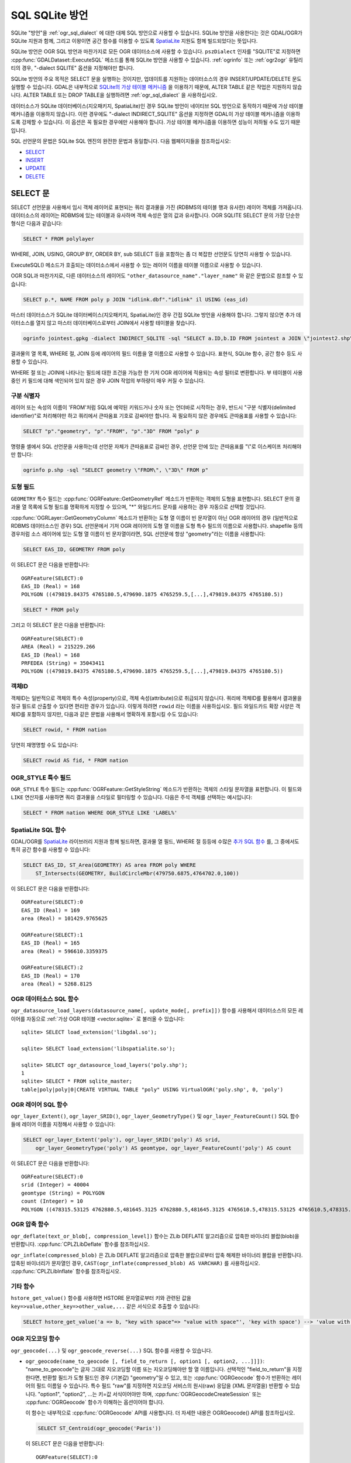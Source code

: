 .. _sql_sqlite_dialect:

================================================================================
SQL SQLite 방언
================================================================================

.. highlight:: sql

SQLite "방언"을 :ref:`ogr_sql_dialect` 에 대한 대체 SQL 방언으로 사용할 수 있습니다.
SQLite 방언을 사용한다는 것은 GDAL/OGR가 SQLite 지원과 함께, 그리고 이왕이면 공간 함수를 이용할 수 있도록 `SpatiaLite <https://www.gaia-gis.it/fossil/libspatialite/index>`_ 지원도 함께 빌드되었다는 뜻입니다.

SQLite 방언은 OGR SQL 방언과 마찬가지로 모든 OGR 데이터소스에 사용할 수 있습니다. ``pszDialect`` 인자를 "SQLITE"로 지정하면 :cpp:func:`GDALDataset::ExecuteSQL` 메소드를 통해 SQLite 방언을 사용할 수 있습니다. :ref:`ogrinfo` 또는 :ref:`ogr2ogr` 유틸리티의 경우, "-dialect SQLITE" 옵션을 지정해야만 합니다.

SQLite 방언의 주요 목적은 SELECT 문을 실행하는 것이지만, 업데이트를 지원하는 데이터소스의 경우 INSERT/UPDATE/DELETE 문도 실행할 수 있습니다. GDAL은 내부적으로 `SQLite의 가상 테이블 메커니즘 <https://sqlite.org/vtab.html>`_ 을 이용하기 때문에, ALTER TABLE 같은 작업은 지원하지 않습니다. ALTER TABLE 또는 DROP TABLE을 실행하려면 :ref:`ogr_sql_dialect` 을 사용하십시오.

데이터소스가 SQLite 데이터베이스(지오패키지, SpatiaLite)인 경우 SQLite 방언이 네이티브 SQL 방언으로 동작하기 때문에 가상 테이블 메커니즘을 이용하지 않습니다. 이런 경우에도 "-dialect INDIRECT_SQLITE" 옵션을 지정하면 GDAL이 가상 테이블 메커니즘을 이용하도록 강제할 수 있습니다. 이 옵션은 꼭 필요한 경우에만 사용해야 합니다. 가상 테이블 메커니즘을 이용하면 성능이 저하될 수도 있기 때문입니다.

SQL 선언문의 문법은 SQLite SQL 엔진의 완전한 문법과 동일합니다. 다음 웹페이지들을 참조하십시오:

- `SELECT <http://www.sqlite.org/lang_select.html>`_
- `INSERT <http://www.sqlite.org/lang_insert.html>`_
- `UPDATE <http://www.sqlite.org/lang_update.html>`_
- `DELETE <http://www.sqlite.org/lang_delete.html>`_

SELECT 문
----------------

SELECT 선언문을 사용해서 임시 객체 레이어로 표현되는 쿼리 결과물을 가진 (RDBMS의 테이블 행과 유사한) 레이어 객체를 가져옵니다. 데이터소스의 레이어는 RDBMS에 있는 테이블과 유사하며 객체 속성은 열의 값과 유사합니다. OGR SQLITE SELECT 문의 가장 단순한 형식은 다음과 같습니다:

.. code-block::

    SELECT * FROM polylayer

WHERE, JOIN, USING, GROUP BY, ORDER BY, sub SELECT 등을 포함하는 좀 더 복잡한 선언문도 당연히 사용할 수 있습니다.

ExecuteSQL() 메소드가 호출되는 데이터소스에서 사용할 수 있는 레이어 이름을 테이블 이름으로 사용할 수 있습니다.

OGR SQL과 마찬가지로, 다른 데이터소스의 레이어도 ``"other_datasource_name"."layer_name"`` 와 같은 문법으로 참조할 수 있습니다:

.. code-block::

    SELECT p.*, NAME FROM poly p JOIN "idlink.dbf"."idlink" il USING (eas_id)

마스터 데이터소스가 SQLite 데이터베이스(지오패키지, SpatiaLite)인 경우 간접 SQLite 방언을 사용해야 합니다. 그렇지 않으면 추가 데이터소스를 열지 않고 마스터 데이터베이스로부터 JOIN에서 사용할 테이블을 찾습니다.

.. code-block:: shell

    ogrinfo jointest.gpkg -dialect INDIRECT_SQLITE -sql "SELECT a.ID,b.ID FROM jointest a JOIN \"jointest2.shp\".\"jointest2\" b ON a.ID=b.ID"

결과물의 열 목록, WHERE 절, JOIN 등에 레이어의 필드 이름을 열 이름으로 사용할 수 있습니다. 표현식, SQLite 함수, 공간 함수 등도 사용할 수 있습니다.

WHERE 절 또는 JOIN에 나타나는 필드에 대한 조건을 가능한 한 기저 OGR 레이어에 적용되는 속성 필터로 변환합니다. 부 테이블이 사용 중인 키 필드에 대해 색인되어 있지 않은 경우 JOIN 작업의 부하량이 매우 커질 수 있습니다.

구분 식별자
+++++++++++++++++++++

레이어 또는 속성의 이름이 'FROM'처럼 SQL에 예약된 키워드거나 숫자 또는 언더바로 시작하는 경우, 반드시 "구분 식별자(delimited identifier)"로 처리해야만 하고 쿼리에서 큰따옴표 기호로 감싸야만 합니다. 꼭 필요하지 않은 경우에도 큰따옴표를 사용할 수 있습니다:

.. code-block::

    SELECT "p"."geometry", "p"."FROM", "p"."3D" FROM "poly" p

명령줄 셸에서 SQL 선언문을 사용하는데 선언문 자체가 큰따옴표로 감싸인 경우, 선언문 안에 있는 큰따옴표를 "\\"로 이스케이프 처리해야만 합니다:

.. code-block:: shell

    ogrinfo p.shp -sql "SELECT geometry \"FROM\", \"3D\" FROM p"

도형 필드
++++++++++++++

``GEOMETRY`` 특수 필드는 :cpp:func:`OGRFeature::GetGeometryRef` 메소드가 반환하는 객체의 도형을 표현합니다. SELECT 문의 결과물 열 목록에 도형 필드를 명확하게 지정할 수 있으며, "\*" 와일드카드 문자를 사용하는 경우 자동으로 선택할 것입니다.

:cpp:func:`OGRLayer::GetGeometryColumn` 메소드가 반환하는 도형 열 이름이 빈 문자열이 아닌 OGR 레이어의 경우 (일반적으로 RDBMS 데이터소스인 경우) SQL 선언문에서 기저 OGR 레이어의 도형 열 이름을 도형 특수 필드의 이름으로 사용합니다. shapefile 등의 경우처럼 소스 레이어에 있는 도형 열 이름이 빈 문자열이라면, SQL 선언문에 항상 "geometry"라는 이름을 사용합니다:

.. code-block::

    SELECT EAS_ID, GEOMETRY FROM poly

이 SELECT 문은 다음을 반환합니다:

::

    OGRFeature(SELECT):0
    EAS_ID (Real) = 168
    POLYGON ((479819.84375 4765180.5,479690.1875 4765259.5,[...],479819.84375 4765180.5))

.. code-block::

    SELECT * FROM poly

그리고 이 SELECT 문은 다음을 반환합니다:

::

    OGRFeature(SELECT):0
    AREA (Real) = 215229.266
    EAS_ID (Real) = 168
    PRFEDEA (String) = 35043411
    POLYGON ((479819.84375 4765180.5,479690.1875 4765259.5,[...],479819.84375 4765180.5))

객체ID
++++++++++

객체ID는 일반적으로 객체의 특수 속성(property)으로, 객체 속성(attribute)으로 취급되지 않습니다. 쿼리에 객체ID를 활용해서 결과물을 정규 필드로 산출할 수 있다면 편리한 경우가 있습니다. 이렇게 하려면 ``rowid`` 라는 이름을 사용하십시오. 필드 와일드카드 확장 사양은 객체ID를 포함하지 않지만, 다음과 같은 문법을 사용해서 명확하게 포함시킬 수도 있습니다:

.. code-block::

    SELECT rowid, * FROM nation

당연히 재명명할 수도 있습니다:

.. code-block::

    SELECT rowid AS fid, * FROM nation

OGR_STYLE 특수 필드
+++++++++++++++++++++++

``OGR_STYLE`` 특수 필드는 :cpp:func:`OGRFeature::GetStyleString` 메소드가 반환하는 객체의 스타일 문자열을 표현합니다. 이 필드와 ``LIKE`` 연산자를 사용하면 쿼리 결과물을 스타일로 필터링할 수 있습니다. 다음은 주석 객체를 선택하는 예시입니다:

.. code-block::

    SELECT * FROM nation WHERE OGR_STYLE LIKE 'LABEL%'

SpatiaLite SQL 함수
++++++++++++++++++++++++

GDAL/OGR를 `SpatiaLite <https://www.gaia-gis.it/fossil/libspatialite/index>`_ 라이브러리 지원과 함께 빌드하면, 결과물 열 필드, WHERE 절 등등에 수많은 `추가 SQL 함수 <http://www.gaia-gis.it/gaia-sins/spatialite-sql-latest.html>`_ 를, 그 중에서도 특히 공간 함수를 사용할 수 있습니다:

.. code-block::

    SELECT EAS_ID, ST_Area(GEOMETRY) AS area FROM poly WHERE
        ST_Intersects(GEOMETRY, BuildCircleMbr(479750.6875,4764702.0,100))

이 SELECT 문은 다음을 반환합니다:

::

    OGRFeature(SELECT):0
    EAS_ID (Real) = 169
    area (Real) = 101429.9765625

    OGRFeature(SELECT):1
    EAS_ID (Real) = 165
    area (Real) = 596610.3359375

    OGRFeature(SELECT):2
    EAS_ID (Real) = 170
    area (Real) = 5268.8125

OGR 데이터소스 SQL 함수
++++++++++++++++++++++++++++

``ogr_datasource_load_layers(datasource_name[, update_mode[, prefix]])`` 함수를 사용해서 데이터소스의 모든 레이어를 자동으로 :ref:`가상 OGR 테이블 <vector.sqlite>` 로 불러올 수 있습니다:

::

    sqlite> SELECT load_extension('libgdal.so');

    sqlite> SELECT load_extension('libspatialite.so');

    sqlite> SELECT ogr_datasource_load_layers('poly.shp');
    1
    sqlite> SELECT * FROM sqlite_master;
    table|poly|poly|0|CREATE VIRTUAL TABLE "poly" USING VirtualOGR('poly.shp', 0, 'poly')

OGR 레이어 SQL 함수
+++++++++++++++++++++++

``ogr_layer_Extent()``, ``ogr_layer_SRID()``, ``ogr_layer_GeometryType()`` 및 ``ogr_layer_FeatureCount()`` SQL 함수들에 레이어 이름을 지정해서 사용할 수 있습니다:

.. code-block::

    SELECT ogr_layer_Extent('poly'), ogr_layer_SRID('poly') AS srid,
        ogr_layer_GeometryType('poly') AS geomtype, ogr_layer_FeatureCount('poly') AS count

이 SELECT 문은 다음을 반환합니다:

::

    OGRFeature(SELECT):0
    srid (Integer) = 40004
    geomtype (String) = POLYGON
    count (Integer) = 10
    POLYGON ((478315.53125 4762880.5,481645.3125 4762880.5,481645.3125 4765610.5,478315.53125 4765610.5,478315.53125 4762880.5))

OGR 압축 함수
+++++++++++++++++++++++++

``ogr_deflate(text_or_blob[, compression_level])`` 함수는 ZLib DEFLATE 알고리즘으로 압축한 바이너리 블랍(blob)을 반환합니다. :cpp:func:`CPLZLibDeflate` 함수를 참조하십시오.

``ogr_inflate(compressed_blob)`` 은 ZLib DEFLATE 알고리즘으로 압축한 블랍으로부터 압축 해제한 바이너리 블랍을 반환합니다. 압축된 바이너리가 문자열인 경우, ``CAST(ogr_inflate(compressed_blob) AS VARCHAR)`` 를 사용하십시오. :cpp:func:`CPLZLibInflate` 함수를 참조하십시오.

기타 함수
+++++++++++++++

``hstore_get_value()`` 함수를 사용하면 HSTORE 문자열로부터 키와 관련된 값을 ``key=>value,other_key=>other_value,...`` 같은 서식으로 추출할 수 있습니다:

.. code-block::

    SELECT hstore_get_value('a => b, "key with space"=> "value with space"', 'key with space') --> 'value with space'

OGR 지오코딩 함수
+++++++++++++++++++++++

``ogr_geocode(...)`` 및 ``ogr_geocode_reverse(...)`` SQL 함수를 사용할 수 있습니다.

- ``ogr_geocode(name_to_geocode [, field_to_return [, option1 [, option2, ...]]])``:
  "name_to_geocode"는 글자 그대로 지오코딩할 이름 또는 지오코딩해야만 할 열 이름입니다. 선택적인 "field_to_return"을 지정한다면, 반환할 필드가 도형 필드인 경우 (기본값) "geometry"일 수 있고, 또는 :cpp:func:`OGRGeocode` 함수가 반환하는 레이어의 필드 이름일 수 있습니다. 특수 필드 "raw"를 지정하면 지오코딩 서비스의 원시(raw) 응답을 (XML 문자열을) 반환할 수 있습니다.
  "option1", "option2", ...는 키=값 서식이어야만 하며, :cpp:func:`OGRGeocodeCreateSession` 또는 :cpp:func:`OGRGeocode` 함수가 이해하는 옵션이어야 합니다.

  이 함수는 내부적으로 :cpp:func:`OGRGeocode` API를 사용합니다. 더 자세한 내용은 OGRGeocode() API를 참조하십시오.

  .. code-block::

      SELECT ST_Centroid(ogr_geocode('Paris'))

  이 SELECT 문은 다음을 반환합니다:

  ::

      OGRFeature(SELECT):0
      POINT (2.342878767069653 48.85661793020374)

  .. code-block:: shell

      ogrinfo cities.csv -dialect sqlite -sql "SELECT *, ogr_geocode(city, 'country') AS country, ST_Centroid(ogr_geocode(city)) FROM cities"

  그리고 이 SELECT 문은 다음을 반환합니다:


  .. highlight:: none

  ::

      OGRFeature(SELECT):0
      id (Real) = 1
      city (String) = Paris
      country (String) = France métropolitaine
      POINT (2.342878767069653 48.85661793020374)

      OGRFeature(SELECT):1
      id (Real) = 2
      city (String) = London
      country (String) = United Kingdom
      POINT (-0.109369427546499 51.500506667319407)

      OGRFeature(SELECT):2
      id (Real) = 3
      city (String) = Rennes
      country (String) = France métropolitaine
      POINT (-1.68185153381778 48.111663929761093)

      OGRFeature(SELECT):3
      id (Real) = 4
      city (String) = Strasbourg
      country (String) = France métropolitaine
      POINT (7.767762859150757 48.571233274141846)

      OGRFeature(SELECT):4
      id (Real) = 5
      city (String) = New York
      country (String) = United States of America
      POINT (-73.938140243499049 40.663799577449979)

      OGRFeature(SELECT):5
      id (Real) = 6
      city (String) = Berlin
      country (String) = Deutschland
      POINT (13.402306623451983 52.501470321410636)

      OGRFeature(SELECT):6
      id (Real) = 7
      city (String) = Beijing
      POINT (116.391195 39.9064702)

      OGRFeature(SELECT):7
      id (Real) = 8
      city (String) = Brasilia
      country (String) = Brasil
      POINT (-52.830435216371839 -10.828214867369699)

      OGRFeature(SELECT):8
      id (Real) = 9
      city (String) = Moscow
      country (String) = Российская Федерация
      POINT (37.367988106866868 55.556208255649558)

.. highlight:: sql

- ``ogr_geocode_reverse(longitude, latitude, field_to_return [, option1 [, option2, ...]])``:
  이때 "longitude, latitude"가 쿼리할 좌표입니다. "field_to_return"은 :cpp:func:`OGRGeocodeReverse` 가 반환하는 레이어의 (예를 들어 'display_name' 같은) 필드 이름이어야만 합니다. 특수 필드 "raw"를 지정하면 지오코딩 서비스의 원시(raw) 응답을 (XML 문자열을) 반환할 수 있습니다.
  "option1", "option2", ...는 키=값 서식이어야만 하며, :cpp:func:`OGRGeocodeCreateSession` 또는 :cpp:func:`OGRGeocodeReverse` 함수가 이해하는 옵션이어야 합니다.

- ``ogr_geocode_reverse(geometry, field_to_return [, option1 [, option2, ...]])``:
  "geometry"가 (SpatiaLite) 포인트 도형인 대체 문법도 허용됩니다.

  이 함수는 내부적으로 :cpp:func:`OGRGeocodeReverse` API를 사용합니다. 더 자세한 내용은 OGRGeocodeReverse() API를 참조하십시오.

SpatiaLite 공간 색인
++++++++++++++++++++++++

SQL에 공간 색인 가상 테이블을 ("idx_layername_geometrycolumn" 형식으로) 확실하게 언급하거나 또는 VirtualSpatialIndex 확장 사양으로부터 좀 더 최신인 SpatialIndex를 사용하면 SpatiaLite 공간 색인 메커니즘을 촉발시킬 수 있습니다. 이 경우, 인메모리 R-트리를 작성해서 공간 쿼리의 속도를 향상시키는 데 사용할 것입니다.

예를 들어 두 레이어가 공간 교차한다고 할 때 레이어 중 하나에 공간 색인을 사용하면 실제 도형 교차 계산의 개수를 제한할 수 있습니다:

.. code-block::

    SELECT city_name, region_name FROM cities, regions WHERE
        ST_Area(ST_Intersection(cities.geometry, regions.geometry)) > 0 AND
        regions.rowid IN (
            SELECT pkid FROM idx_regions_geometry WHERE
                xmax >= MbrMinX(cities.geometry) AND xmin <= MbrMaxX(cities.geometry) AND
                ymax >= MbrMinY(cities.geometry) AND ymin <= MbrMaxY(cities.geometry))

또는 좀 더 명쾌하게 작성할 수 있습니다:

.. code-block::

    SELECT city_name, region_name FROM cities, regions WHERE
        ST_Area(ST_Intersection(cities.geometry, regions.geometry)) > 0 AND
        regions.rowid IN (
            SELECT rowid FROM SpatialIndex WHERE
                f_table_name = 'regions' AND search_frame = cities.geometry)

